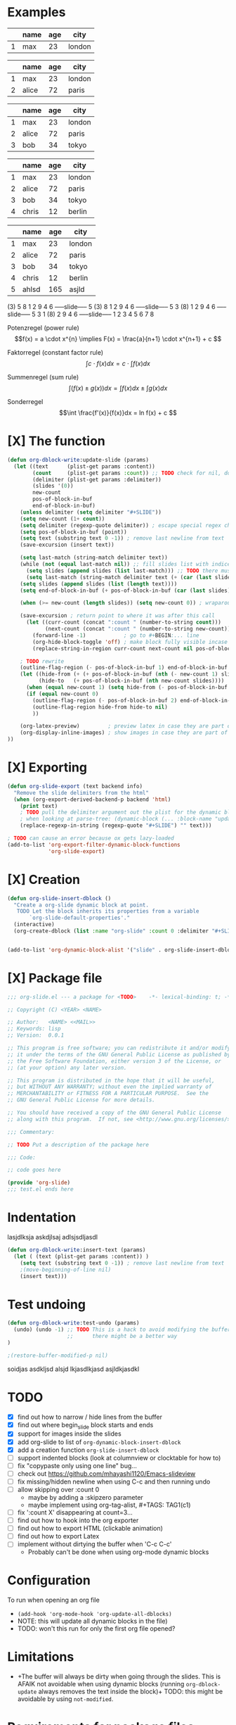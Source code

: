 * Examples
#+BEGIN: org-slide :count 0
   |---+------+-----+--------|
   |   | name | age | city   |
   |---+------+-----+--------|
   | 1 | max  |  23 | london |
   |---+------+-----+--------|
#+SLIDE
   |---+-------+-----+--------|
   |   | name  | age | city   |
   |---+-------+-----+--------|
   | 1 | max   |  23 | london |
   | 2 | alice |  72 | paris  |
   |---+-------+-----+--------|
#+SLIDE
   |---+-------+-----+--------|
   |   | name  | age | city   |
   |---+-------+-----+--------|
   | 1 | max   |  23 | london |
   | 2 | alice |  72 | paris  |
   | 3 | bob   |  34 | tokyo  |
   |---+-------+-----+--------|
#+SLIDE
   |---+-------+-----+--------|
   |   | name  | age | city   |
   |---+-------+-----+--------|
   | 1 | max   |  23 | london |
   | 2 | alice |  72 | paris  |
   | 3 | bob   |  34 | tokyo  |
   | 4 | chris |  12 | berlin |
   |---+-------+-----+--------|
#+SLIDE
   |---+-------+-----+--------|
   |   | name  | age | city   |
   |---+-------+-----+--------|
   | 1 | max   |  23 | london |
   | 2 | alice |  72 | paris  |
   | 3 | bob   |  34 | tokyo  |
   | 4 | chris |  12 | berlin |
   | 5 | ahlsd | 165 | asjld  |
   |---+-------+-----+--------|
#+END:
#+BEGIN: org-slide :count 0 :delimiter "-----slide-----"
     (3) 5  8  1  2  9  4  6
-----slide-----
      5 (3) 8  1  2  9  4  6
-----slide-----
      5  3 (8) 1  2  9  4  6
-----slide-----
      5  3  1 (8) 2  9  4  6
-----slide-----
      1  2  3  4  5  6  7  8
#+END:
#+BEGIN: org-slide :count 0
Potenzregel (power rule)
    \[f(x) = a \cdot x^{n} \implies F(x) = \frac{a}{n+1} \cdot x^{n+1} + c \]
#+SLIDE
Faktorregel (constant factor rule)
    \[ \int c \cdot f(x)dx = c \cdot \int f(x)dx  \]
#+SLIDE
Summenregel (sum rule)
    \[ \int (f(x) \pm g(x))dx = \int f(x)dx \pm \int g(x)dx \]
#+SLIDE
Sonderregel
    \[\int \frac{f'(x)}{f(x)}dx = ln f(x) + c \]
#+END:
#+BEGIN: org-slide :count 0
[[./math1.png]]
#+SLIDE
[[./math2.png]]
#+SLIDE
[[./math3.png]]
#+SLIDE
[[./math3.png]]
#+END:

* [X] The function
#+BEGIN_SRC emacs-lisp :noeval
(defun org-dblock-write:update-slide (params)
  (let ((text      (plist-get params :content))
        (count     (plist-get params :count)) ;; TODO check for nil, don't break when missing
        (delimiter (plist-get params :delimiter))
        (slides '(0))
        new-count
        pos-of-block-in-buf
        end-of-block-in-buf)
    (unless delimiter (setq delimiter "#+SLIDE"))
    (setq new-count (1+ count))
    (setq delimiter (regexp-quote delimiter)) ; escape special regex chars
    (setq pos-of-block-in-buf (point))
    (setq text (substring text 0 -1)) ; remove last newline from text
    (save-excursion (insert text))

    (setq last-match (string-match delimiter text))
    (while (not (equal last-match nil)) ;; fill slides list with indices
      (setq slides (append slides (list last-match))) ;; TODO there must be a better way...
      (setq last-match (string-match delimiter text (+ (car (last slides)) (length delimiter)))))
    (setq slides (append slides (list (length text))))
    (setq end-of-block-in-buf (+ pos-of-block-in-buf (car (last slides))))

    (when (>= new-count (length slides)) (setq new-count 0)) ; wraparound

    (save-excursion ; return point to where it was after this call
      (let ((curr-count (concat ":count " (number-to-string count)))
            (next-count (concat ":count " (number-to-string new-count))))
        (forward-line -1)            ; go to #+BEGIN:... line
        (org-hide-block-toggle 'off) ; make block fully visible incase it's hidden
        (replace-string-in-region curr-count next-count nil pos-of-block-in-buf)))

    ; TODO rewrite
    (outline-flag-region (- pos-of-block-in-buf 1) end-of-block-in-buf t)
    (let ((hide-from (+ (+ pos-of-block-in-buf (nth (- new-count 1) slides)) (- (length delimiter) 1)))
          (hide-to   (+ pos-of-block-in-buf (nth new-count slides))))
      (when (equal new-count 1) (setq hide-from (- pos-of-block-in-buf 1))) ; special case
      (if (equal new-count 0)
        (outline-flag-region (- pos-of-block-in-buf 2) end-of-block-in-buf nil)
        (outline-flag-region hide-from hide-to nil)
        ))

    (org-latex-preview)         ; preview latex in case they are part of the slide
    (org-display-inline-images) ; show images in case they are part of the slide
))
#+END_SRC
* [X] Exporting
#+BEGIN_SRC emacs-lisp :noeval
(defun org-slide-export (text backend info)
  "Remove the slide delimiters from the html"
  (when (org-export-derived-backend-p backend 'html)
    (print text)
    ; TODO pull the delimiter argument out the plist for the dynamic block - but
    ; when looking at parse-tree: (dynamic-block (... :block-name "update" :arguments nil ..))
    (replace-regexp-in-string (regexp-quote "#+SLIDE") "" text)))

; TODO can cause an error because ox gets lazy-loaded
(add-to-list 'org-export-filter-dynamic-block-functions
             'org-slide-export)
#+END_SRC

* [X] Creation
#+BEGIN_SRC emacs-lisp :noeval
(defun org-slide-insert-dblock ()
  "Create a org-slide dynamic block at point.
   TODO Let the block inherits its properties from a variable
       `org-slide-default-properties'."
  (interactive)
  (org-create-dblock (list :name "org-slide" :count 0 :delimiter "#+SLIDE")))


(add-to-list 'org-dynamic-block-alist '("slide" . org-slide-insert-dblock))
#+END_SRC

* [X] Package file
#+BEGIN_SRC emacs-lisp :noeval
;;; org-slide.el --- a package for <TODO>    -*- lexical-binding: t; -*-

;; Copyright (C) <YEAR> <NAME>

;; Author:   <NAME> <<MAIL>>
;; Keywords: lisp
;; Version:  0.0.1

;; This program is free software; you can redistribute it and/or modify
;; it under the terms of the GNU General Public License as published by
;; the Free Software Foundation, either version 3 of the License, or
;; (at your option) any later version.

;; This program is distributed in the hope that it will be useful,
;; but WITHOUT ANY WARRANTY; without even the implied warranty of
;; MERCHANTABILITY or FITNESS FOR A PARTICULAR PURPOSE.  See the
;; GNU General Public License for more details.

;; You should have received a copy of the GNU General Public License
;; along with this program.  If not, see <http://www.gnu.org/licenses/>.

;;; Commentary:

;; TODO Put a description of the package here

;;; Code:

;; code goes here

(provide 'org-slide)
;;; test.el ends here
#+END_SRC

* Indentation
   #+BEGIN: insert-text
   lasjdlksja
   askdjlsaj
     adlsjsdljasdl
   #+END:

#+BEGIN_SRC emacs-lisp :noeval
(defun org-dblock-write:insert-text (params)
  (let ( (text (plist-get params :content)) )
    (setq text (substring text 0 -1)) ; remove last newline from text
    ;(move-beginning-of-line nil)
    (insert text)))
#+END_SRC

* Test undoing
#+BEGIN_SRC emacs-lisp :noeval
(defun org-dblock-write:test-undo (params)
  (undo) (undo -1) ;; TODO This is a hack to avoid modifying the buffer,
                   ;;      there might be a better way
)

;(restore-buffer-modified-p nil)
#+END_SRC

#+BEGIN: test-undo
soidjas
asdkljsd alsjd lkjasdlkjasd
asjldkjasdkl
#+END:

* TODO
- [X] find out how to narrow / hide lines from the buffer
- [X] find out where begin_slide block starts and ends
- [X] support for images inside the slides
- [X] add org-slide to list of ~org-dynamic-block-insert-dblock~
- [X] add a creation function ~org-slide-insert-dblock~
- [ ] support indented blocks (look at columnview or clocktable for how to)
- [ ] fix "copypaste only using one line" bug...
- [ ] check out https://github.com/mhayashi1120/Emacs-slideview
- [ ] fix missing/hidden newline when using C-c and then running undo
- [ ] allow skipping over :count 0
  + maybe by adding a :skipzero parameter
  + maybe implement using org-tag-alist, #+TAGS: TAG1(c1)
- [ ] fix ':count X' disappearing at count=3...
- [ ] find out how to hook into the org exporter
- [ ] find out how to export HTML (clickable animation)
- [ ] find out how to export Latex
- [ ] implement without dirtying the buffer when 'C-c C-c'
  + Probably can't be done when using org-mode dynamic blocks

* Configuration
To run when opening an org file
- ~(add-hook 'org-mode-hook 'org-update-all-dblocks)~
- NOTE: this will update all dynamic blocks in the file)
- TODO: won't this run for only the first org file opened?

* Limitations
- +The buffer will always be dirty when going through the slides. This is AFAIK
  not avoidable when using dynamic blocks (running ~org-dblock-update~ always
  removes the text inside the block)+ TODO: this might be avoidable by using
  ~not-modified~.

* Requirements for package files
- significant comments start with `;;;` - 3 semicolons, not 2
- there must be a Version header, unless you’re only supporting MELPA
- the Commentary section should be present
- the `;;; Code:` marker is important, it shows the end of the Commentary
- the end marker must be present

Submitting to MELPA:
- Write a recipe, see https://github.com/melpa/melpa
- Check output of byte-compile
- Check output of checkdoc
- Check output of melpazoid
- Check output of package-lint

See https://github.com/melpa/melpa/blob/master/CONTRIBUTING.org

* Resources
- https://orgmode.org/manual/Dynamic-Blocks.html
- https://www.gnu.org/software/emacs/manual/html_node/org/Dynamic-Blocks.html
- [[https://www-public.imtbs-tsp.eu/~berger_o/weblog/2019/11/26/displaying-animated-diagrams-in-org-reveal-slide-decks-with-svg/][Displaying animated diagrams in org-reveal slide decks with svg]]
- https://orgmode.org/manual/Hacking.html#Hacking
- https://orgmode.org/manual/Advanced-Export-Configuration.html

For HTML export:
- https://pagepro.co/blog/how-to-build-a-slider-without-javascript/
- https://corpocrat.com/2015/12/09/20-cool-pure-css-sliders-without-jqueryjavascript/

Writing emacs packages:
- https://spin.atomicobject.com/2016/05/27/write-emacs-package/
